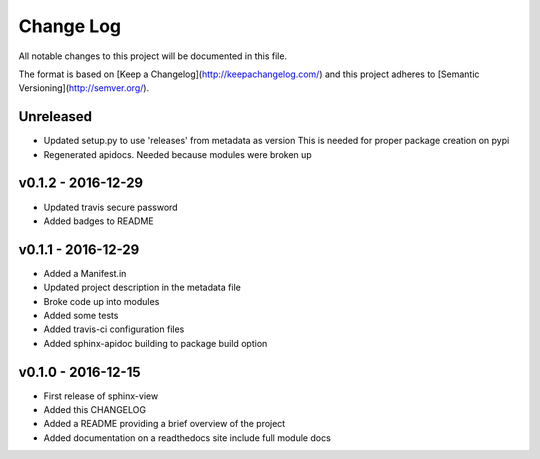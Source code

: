 ************
 Change Log
************

All notable changes to this project will be documented in this file.

The format is based on [Keep a Changelog](http://keepachangelog.com/)
and this project adheres to [Semantic Versioning](http://semver.org/).

Unreleased
----------
- Updated setup.py to use 'releases' from metadata as version
  This is needed for proper package creation on pypi
- Regenerated apidocs. Needed because modules were broken up

v0.1.2 - 2016-12-29
-------------------
- Updated travis secure password
- Added badges to README

v0.1.1 - 2016-12-29
-------------------
- Added a Manifest.in
- Updated project description in the metadata file
- Broke code up into modules
- Added some tests
- Added travis-ci configuration files
- Added sphinx-apidoc building to package build option

v0.1.0 - 2016-12-15
-------------------
- First release of sphinx-view
- Added this CHANGELOG
- Added a README providing a brief overview of the project
- Added documentation on a readthedocs site include full module docs
